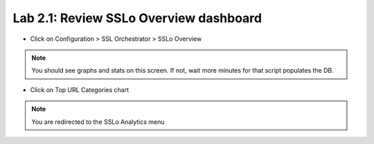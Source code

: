 Lab 2.1: Review SSLo Overview dashboard
------------------------------------

- Click on Configuration > SSL Orchestrator > SSLo Overview

.. image:: ../pictures/module1/SSLo_overview.png
   :align: center
   :scale: 25%

.. note:: You should see graphs and stats on this screen. If not, wait more minutes for that script populates the DB.

- Click on Top URL Categories chart

.. note:: You are redirected to the SSLo Analytics menu

